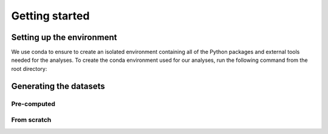 .. _getting-started:

===============
Getting started
===============

Setting up the environment
==========================

We use conda to ensure to create an isolated environment containing all of the
Python packages and external tools needed for the analyses. To create the conda
environment used for our analyses, run the following command from the root
directory:

Generating the datasets
=======================

Pre-computed
------------


From scratch
------------
